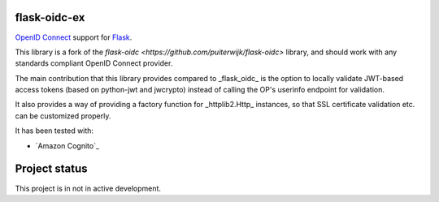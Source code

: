 flask-oidc-ex
=============

`OpenID Connect <https://openid.net/connect/>`_ support for `Flask <http://flask.pocoo.org/>`_.

.. image:: https://img.shields.io/pypi/v/flask-oidc-ex.svg?style=flat
  :target: https://pypi.python.org/pypi/flask-oidc-ex

.. image:: https://img.shields.io/pypi/dm/flask-oidc-ex.svg?style=flat
  :target: https://pypi.python.org/pypi/flask-oidc-ex

.. image:: https://readthedocs.org/projects/flask-oidc-ex/badge/?version=latest
   :target: http://flask-oidc-ex.readthedocs.io/en/latest/?badge=latest
   :alt: Documentation Status

.. image:: https://img.shields.io/travis/larsw/flask-oidc-ex.svg?style=flat
   :target: https://travis-ci.org/larsw/flask-oidc-ex

.. image:: https://snyk.io//test/github/larsw/flask-oidc-ex/badge.svg?targetFile=requirements.txt
   :target: https://snyk.io//test/github/larsw/flask-oidc-ex?targetFile=requirements.txt
   :alt: Known Vulnerabilities

This library is a fork of the `flask-oidc <https://github.com/puiterwijk/flask-oidc>` library, and should work with any standards compliant OpenID Connect provider.

The main contribution that this library provides compared to _flask_oidc_ is the option to locally validate JWT-based access tokens
(based on python-jwt and jwcrypto) instead of calling the OP's userinfo endpoint for validation.

It also provides a way of providing a factory function for _httplib2.Http_ instances, so that SSL certificate validation etc. can be customized properly.

It has been tested with:

* `Amazon Cognito`_

Project status
==============

This project is in not in active development.
